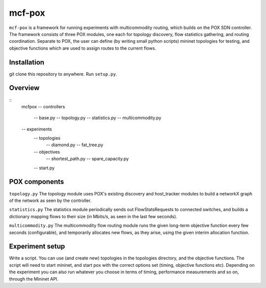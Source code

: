 =======
mcf-pox
=======
``mcf-pox`` is a framework for running experiments with multicommodity routing, which builds on the POX SDN controller. The framework consists of three POX modules, one each for topology discovery, flow statistics gathering, and routing coordination. Separate to POX, the user can define (by writing small python scripts) mininet topologies for testing, and objective functions which are used to assign routes to the current flows.

Installation
============
git clone this repository to anywhere. Run ``setup.py``.

Overview
========

::
    mcfpox
    -- controllers
       -- base.py
       -- topology.py
       -- statistics.py
       -- multicommodity.py
    -- experiments
       -- topologies
          -- diamond.py
          -- fat_tree.py
       -- objectives
          -- shortest_path.py
          -- spare_capacity.py
       -- start.py

POX components
==============

``topology.py``
The topology module uses POX's existing discovery and host_tracker modules to build a networkX graph of the network as seen by the controller.

``statistics.py``
The statistics module periodically sends out FlowStatsRequests to connected switches, and builds a dictionary mapping flows to their size (in Mbits/s, as seen in the last few seconds).

``multicommodity.py``
The multicommodity flow routing module runs the given long-term objective function every few seconds (configurable), and temporarily allocates new flows, as they arise, using the given interim allocation function.

Experiment setup
================
Write a script. You can use (and create new) topologies in the topologies directory, and the objective functions. The script will need to start mininet, and start pox with the correct options set (timing, objective functions etc). Depending on the experiment you can also run whatever you choose in terms of timing, performance measurements and so on, through the Mininet API.

